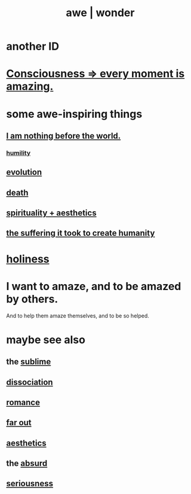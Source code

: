 :PROPERTIES:
:ID:       b745d109-6d7f-4638-beab-97bd26c8a936
:ROAM_ALIASES: awe wonder amazement
:END:
#+title: awe | wonder
* another ID
  :PROPERTIES:
  :ID:       792aec5d-797b-4ff7-bc48-ea814d22c4a1
  :END:
* [[id:858021f5-8474-4490-b30e-371159e35db6][Consciousness => every moment is amazing.]]
* some awe-inspiring things
** [[id:97129402-46bc-41ea-91f6-6a7faae61a79][I am nothing before the world.]]
*** [[id:91dc626c-36e2-4dc6-9c4f-fdea453c838e][humility]]
** [[id:3b1ec239-3bdf-4d05-a300-3494971e39e9][evolution]]
** [[id:c73ee824-eb2b-43f4-8ead-32d9d62ddc75][death]]
** [[id:f6dcf7b1-006b-4477-9366-872a570edb83][spirituality + aesthetics]]
** [[id:0b195a47-ed58-48c8-833b-c1c3e95bf628][the suffering it took to create humanity]]
* [[id:60369835-80af-42f3-9de5-95736ce9b0ee][holiness]]
* I want to amaze, and to be amazed by others.
  :PROPERTIES:
  :ID:       b0ee873b-f076-4c7e-a1e1-8aa03bdaee35
  :END:
  And to help them amaze themselves,
  and to be so helped.
* maybe see also
** the [[id:c0670a96-666b-4ebb-a2a6-42e83067f39d][sublime]]
** [[id:6fa4cc1e-d4a8-4127-bf28-9e43aab75df8][dissociation]]
** [[id:d2faa803-4b32-4ada-b4ee-212d07b028a5][romance]]
** [[id:63b8cda1-44f2-433d-8691-f27075d133cd][far out]]
** [[id:efead690-715e-4243-9dd9-9f6a53566263][aesthetics]]
** the [[id:902b3bbb-54eb-4a8c-916f-a2bcaa36225b][absurd]]
** [[id:e559b2cf-93af-4522-861c-82a2e9d6f670][seriousness]]
